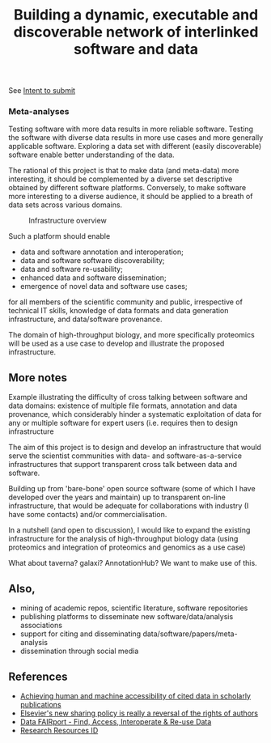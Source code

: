 #+TITLE: Building a dynamic, executable and discoverable network of interlinked software and data

See [[file:IntentToSubmit.md][Intent to submit]]

#+caption: a simple software/data evolution example
[[./figures/data-algo-transitions.png]]
[[./figures/data-algo-transitions-2.png]]

*** Meta-analyses

Testing software with more data results in more reliable
software. Testing the software with diverse data results in more use
cases and more generally applicable software. Exploring a data set
with different (easily discoverable) software enable better
understanding of the data.


The rational of this project is that to make data (and meta-data) more
interesting, it should be complemented by a diverse set descriptive
obtained by different software platforms. Conversely, to make
software more interesting to a diverse audience, it should be applied
to a breath of data sets across various domains. 


#+CAPTION: Infrastructure overview
[[./Figures/overview_20150529_150535.jpg]]

Such a platform should enable 

- data and software annotation and interoperation;
- data and software software discoverability;
- data and software re-usability;
- enhanced data and software dissemination;
- emergence of novel data and software use cases;

for all members of the scientific community and public, irrespective
of technical IT skills, knowledge of data formats and data generation
infrastructure, and data/software provenance. 


The domain of high-throughput biology, and more specifically
proteomics will be used as a use case to develop and illustrate the
proposed infrastructure.

** More notes

Example illustrating the difficulty of cross talking between software
and data domains: existence of multiple file formats, annotation and
data provenance, which considerably hinder a systematic exploitation
of data for any or multiple software for expert users (i.e. requires
then to design infrastructure 

The aim of this project is to design and develop an infrastructure
that would serve the scientist communities with data- and
software-as-a-service infrastructures that support transparent cross
talk between data and software.



Building up from 'bare-bone' open source software (some of which I
have developed over the years and maintain) up to transparent on-line
infrastructure, that would be adequate for collaborations with
industry (I have some contacts) and/or commercialisation.


In a nutshell (and open to discussion), I would like to expand the
existing infrastructure for the analysis of high-throughput biology
data (using proteomics and integration of proteomics and genomics as a
use case)


What about taverna? galaxi? AnnotationHub? We want to make use of
this. 

** Also, 

- mining of academic repos, scientific literature, software repositories
- publishing platforms to disseminate new software/data/analysis associations
- support for citing and disseminating data/software/papers/meta-analysis
- dissemination through social media

** References

- [[https://peerj.com/articles/cs-1/][Achieving human and machine accessibility of cited data in scholarly publications]]
- [[http://blogs.lse.ac.uk/impactofsocialsciences/2015/05/28/elseviers-non-sharing-policy-barbour/][Elsevier's new sharing policy is really a reversal of the rights of authors]]
- [[http://datafairport.org/][Data FAIRport - Find, Access, Interoperate & Re-use Data]]
- [[https://scicrunch.org/resources][Research Resources ID]]



